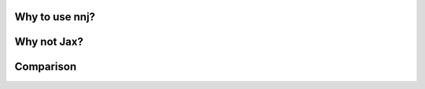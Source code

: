 .. _why:

Why to use nnj?
===================================



Why not Jax?
===================================




Comparison
===================================